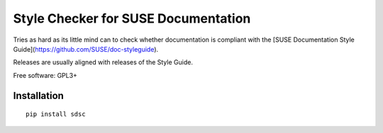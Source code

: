 ====================================
Style Checker for SUSE Documentation
====================================

Tries as hard as its little mind can to check whether documentation is compliant with the
[SUSE Documentation Style Guide](https://github.com/SUSE/doc-styleguide).

Releases are usually aligned with releases of the Style Guide.

Free software: GPL3+


.. start-badges

.. list-table::
    :stub-columns: 1

|travis| |codacy|

.. |travis| image:: https://travis-ci.org/tomschr/sdsc.svg?branch=develop
    :alt: Travis-CI Build Status
    :target: https://travis-ci.org/tomschr/sdsc

.. |coveralls| image:: https://coveralls.io/repos/tomschr/sdsc/badge.svg?branch=develop&service=github
    :alt: Coverage Status
    :target: https://coveralls.io/r/tomschr/sdsc

.. |codecov| image:: https://codecov.io/github/tomschr/sdsc/coverage.svg?branch=develop
    :alt: Coverage Status
    :target: https://codecov.io/github/tomschr/sdsc

.. |landscape| image:: https://landscape.io/github/tomschr/sdsc/develop/landscape.svg?style=flat
    :target: https://landscape.io/github/tomschr/sdsc/develop
    :alt: Code Quality Status

.. |scrutinizer| image:: https://img.shields.io/scrutinizer/g/tomschr/sdsc/develop.svg?style=flat
    :alt: Scrutinizer Status
    :target: https://scrutinizer-ci.com/g/tomschr/sdsc/

.. |codacy| image:: https://api.codacy.com/project/badge/Grade/c53560d027bc4c50a9eacd9a82072063
    :alt: Codacy Status
    :target: https://www.codacy.com/app/tomschr/sdsc?utm_source=github.com&amp;utm_medium=referral&amp;utm_content=tomschr/sdsc&amp;utm_campaign=Badge_Grade

.. end-badges



Installation
============

::

    pip install sdsc

